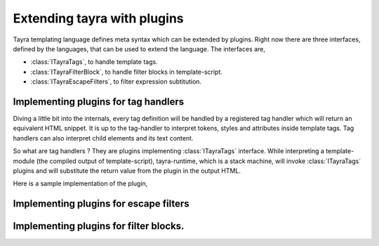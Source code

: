 Extending tayra with plugins
============================

Tayra templating language defines meta syntax which can be extended by
plugins. Right now there are three interfaces, defined by the languages, that
can be used to extend the language. The interfaces are,

- :class:`ITayraTags`, to handle template tags.
- :class:`ITayraFilterBlock`, to handle filter blocks in template-script.
- :class:`ITayraEscapeFilters`, to filter expression subtitution.

Implementing plugins for tag handlers
-------------------------------------

Diving a little bit into the internals, every tag definition will be handled
by a registered tag handler which will return an equivalent HTML snippet. It is
up to the tag-handler to interpret tokens, styles and attributes inside
template tags. Tag handlers can also interpret child elements and its text 
content.

So what are tag handlers ? They are plugins implementing :class:`ITayraTags`
interface. While interpreting a template-module (the compiled output of
template-script), tayra-runtime, which is a stack machine, will invoke
:class:`ITayraTags` plugins and will substitute the return value from the
plugin in the output HTML.

Here is a sample implementation of the plugin,

Implementing plugins for escape filters
---------------------------------------

Implementing plugins for filter blocks.
---------------------------------------
